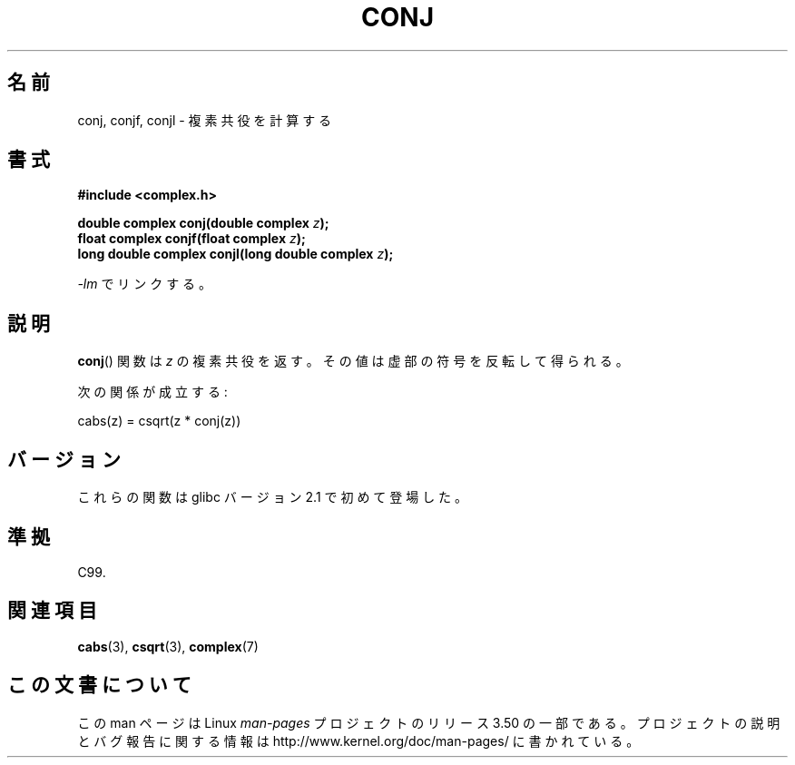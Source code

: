 .\" Copyright 2002 Walter Harms (walter.harms@informatik.uni-oldenburg.de)
.\"
.\" %%%LICENSE_START(GPL_NOVERSION_ONELINE)
.\" Distributed under GPL
.\" %%%LICENSE_END
.\"
.\"*******************************************************************
.\"
.\" This file was generated with po4a. Translate the source file.
.\"
.\"*******************************************************************
.TH CONJ 3 2008\-08\-11 "" "Linux Programmer's Manual"
.SH 名前
conj, conjf, conjl \- 複素共役を計算する
.SH 書式
\fB#include <complex.h>\fP
.sp
\fBdouble complex conj(double complex \fP\fIz\fP\fB);\fP
.br
\fBfloat complex conjf(float complex \fP\fIz\fP\fB);\fP
.br
\fBlong double complex conjl(long double complex \fP\fIz\fP\fB);\fP
.sp
\fI\-lm\fP でリンクする。
.SH 説明
\fBconj\fP()  関数は \fIz\fP の複素共役を返す。 その値は虚部の符号を反転して得られる。
.LP
次の関係が成立する:
.nf

    cabs(z) = csqrt(z * conj(z))
.fi
.SH バージョン
これらの関数は glibc バージョン 2.1 で初めて登場した。
.SH 準拠
C99.
.SH 関連項目
\fBcabs\fP(3), \fBcsqrt\fP(3), \fBcomplex\fP(7)
.SH この文書について
この man ページは Linux \fIman\-pages\fP プロジェクトのリリース 3.50 の一部
である。プロジェクトの説明とバグ報告に関する情報は
http://www.kernel.org/doc/man\-pages/ に書かれている。
